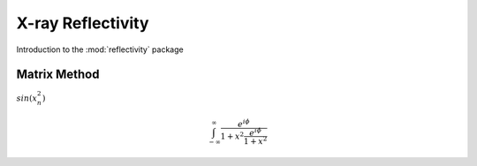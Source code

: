 ******************
X-ray Reflectivity
******************

Introduction to the :mod:`reflectivity` package

Matrix Method
=============

:math:`sin(x_n^2)`

.. math::

   \int_{-\infty}^{\infty}\frac{e^{i\phi}}{1+x^2\frac{e^{i\phi}}{1+x^2}}
